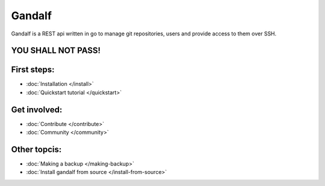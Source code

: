 =======
Gandalf
=======

Gandalf is a REST api written in go to manage git repositories, users and provide access to them over SSH.

YOU SHALL NOT PASS!
==================

First steps:
============

* :doc:`Installation </install>`
* :doc:`Quickstart tutorial </quickstart>`

Get involved:
=============
* :doc:`Contribute </contribute>`
* :doc:`Community </community>`

Other topcis:
=============

* :doc:`Making a backup </making-backup>`
* :doc:`Install gandalf from source </install-from-source>`
